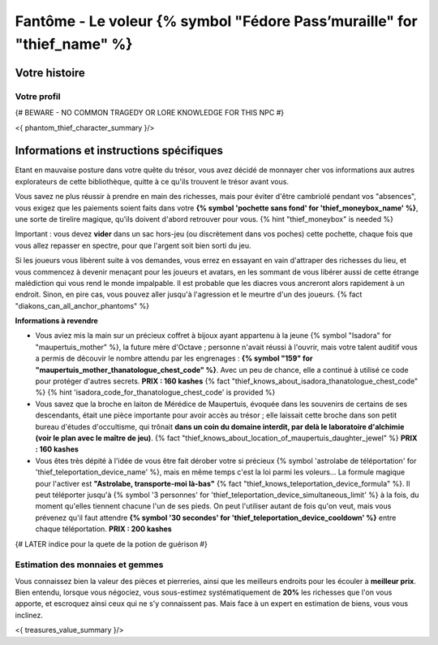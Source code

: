 Fantôme - Le voleur {% symbol "Fédore Pass’muraille" for "thief_name" %}
#####################################################

Votre histoire
=======================

Votre profil
++++++++++++++++++++++++++++++++++++++++++++++++++++++++++++++++

{# BEWARE - NO COMMON TRAGEDY OR LORE KNOWLEDGE FOR THIS NPC #}

<{ phantom_thief_character_summary }/>


Informations et instructions spécifiques
========================================

Etant en mauvaise posture dans votre quête du trésor, vous avez décidé de monnayer cher vos informations aux autres explorateurs de cette bibliothèque, quitte à ce qu'ils trouvent le trésor avant vous.

Vous savez ne plus réussir à prendre en main des richesses, mais pour éviter d'être cambriolé pendant vos "absences", vous exigez que les paiements soient faits dans votre **{% symbol 'pochette sans fond' for 'thief_moneybox_name' %}**, une sorte de tirelire magique, qu'ils doivent d'abord retrouver pour vous. {% hint "thief_moneybox" is needed %}

Important : vous devez **vider** dans un sac hors-jeu (ou discrètement dans vos poches) cette pochette, chaque fois que vous allez repasser en spectre, pour que l'argent soit bien sorti du jeu.

Si les joueurs vous libèrent suite à vos demandes, vous errez en essayant en vain d'attraper des richesses du lieu, et vous commencez à devenir menaçant pour les joueurs et avatars, en les sommant de vous libérer aussi de cette étrange malédiction qui vous rend le monde impalpable. Il est probable que les diacres vous ancreront alors rapidement à un endroit. Sinon, en pire cas, vous pouvez aller jusqu'à l'agression et le meurtre d'un des joueurs. {% fact "diakons_can_all_anchor_phantoms" %}


**Informations à revendre**

- Vous aviez mis la main sur un précieux coffret à bijoux ayant appartenu à la jeune {% symbol "Isadora" for "maupertuis_mother" %}, la future mère d'Octave ; personne n'avait réussi à l'ouvrir, mais votre talent auditif vous a permis de découvir le nombre attendu par les engrenages : **{% symbol "159" for "maupertuis_mother_thanatologue_chest_code" %}**. Avec un peu de chance, elle a continué à utilisé ce code pour protéger d'autres secrets.  **PRIX : 160 kashes** {% fact "thief_knows_about_isadora_thanatologue_chest_code" %} {% hint 'isadora_code_for_thanatologue_chest_code' is provided %}

- Vous savez que la broche en laiton de Mérédice de Maupertuis, évoquée dans les souvenirs de certains de ses descendants, était une pièce importante pour avoir accès au trésor ; elle laissait cette broche dans son petit bureau d'études d'occultisme, qui trônait **dans un coin du domaine interdit, par delà le laboratoire d'alchimie (voir le plan avec le maître de jeu)**. {% fact "thief_knows_about_location_of_maupertuis_daughter_jewel" %} **PRIX : 160 kashes**

- Vous êtes très dépité à l'idée de vous être fait dérober votre si précieux {% symbol 'astrolabe de téléportation' for 'thief_teleportation_device_name' %}, mais en même temps c'est la loi parmi les voleurs... La formule magique pour l'activer est **"Astrolabe, transporte-moi là-bas"** {% fact "thief_knows_teleportation_device_formula" %}. Il peut téléporter jusqu'à {% symbol '3 personnes' for 'thief_teleportation_device_simultaneous_limit' %} à la fois, du moment qu'elles tiennent chacune l'un de ses pieds. On peut l'utiliser autant de fois qu'on veut, mais vous prévenez qu'il faut attendre **{% symbol '30 secondes' for 'thief_teleportation_device_cooldown' %}** entre chaque téléportation. **PRIX : 200 kashes**


{# LATER indice pour la quete de la potion de guérison #}


Estimation des monnaies et gemmes
++++++++++++++++++++++++++++++++++++++++++++++++++++++++++++++++

Vous connaissez bien la valeur des pièces et pierreries, ainsi que les meilleurs endroits pour les écouler à **meilleur prix**.
Bien entendu, lorsque vous négociez, vous sous-estimez systématiquement de **20%** les richesses que l'on vous apporte, et escroquez ainsi ceux qui ne s'y connaissent pas. Mais face à un expert en estimation de biens, vous vous inclinez.

<{ treasures_value_summary }/>


